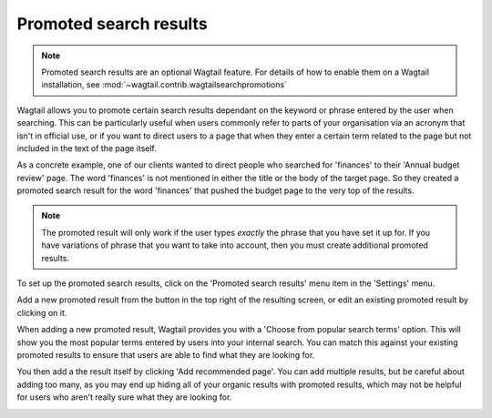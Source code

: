 Promoted search results
=======================

.. Note::
    Promoted search results are an optional Wagtail feature. For details of how to enable them on a Wagtail installation, see :mod:`~wagtail.contrib.wagtailsearchpromotions`


Wagtail allows you to promote certain search results dependant on the keyword or phrase entered by the user when searching. This can be particularly useful when users commonly refer to parts of your organisation via an acronym that isn't in official use, or if you want to direct users to a page that when they enter a certain term related to the page but not included in the text of the page itself.

As a concrete example, one of our clients wanted to direct people who searched for 'finances' to their 'Annual budget review' page. The word 'finances' is not mentioned in either the title or the body of the target page. So they created a promoted search result for the word 'finances' that pushed the budget page to the very top of the results.

.. Note::
    The promoted result will only work if the user types *exactly* the phrase that you have set it up for. If you have variations of phrase that you want to take into account, then you must create additional promoted results.

To set up the promoted search results, click on the 'Promoted search results' menu item in the 'Settings' menu.

.. image:: ../_static/images/screen37_promoted_menu_item.png

Add a new promoted result from the button in the top right of the resulting screen, or edit an existing promoted result by clicking on it.

.. image:: ../_static/images/screen38_promoted_results_listing.png

When adding a new promoted result, Wagtail provides you with a 'Choose from popular search terms' option. This will show you the most popular terms entered by users into your internal search. You can match this against your existing promoted results to ensure that users are able to find what they are looking for.

.. image:: ../_static/images/screen38.5_popular_search_results.png

You then add a the result itself by clicking 'Add recommended page'. You can add multiple results, but be careful about adding too many, as you may end up hiding all of your organic results with promoted results, which may not be helpful for users who aren't really sure what they are looking for.

.. image:: ../_static/images/screen39_add_promoted_result.png

